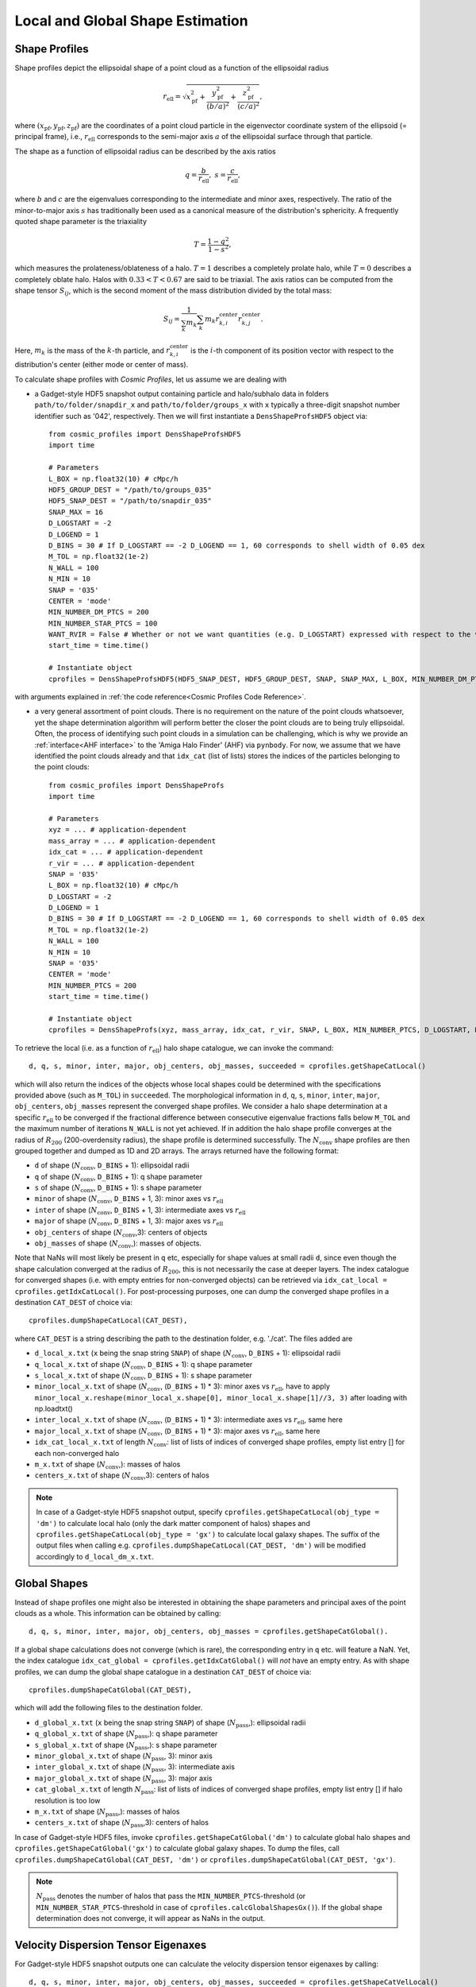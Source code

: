 .. _Shape Estimation:

Local and Global Shape Estimation
=================================

|pic1| |pic2|

.. |pic1| image:: FDM_1E22HaloT_032.png
   :width: 45%

.. |pic2| image:: FDM_2E21FullHaloTCount_024.png
   :width: 45%

***************
Shape Profiles
***************

Shape profiles depict the ellipsoidal shape of a point cloud as a function of the ellipsoidal radius

.. math:: r_{\text{ell}} = \sqrt{x_{\text{pf}}^2+\frac{y_{\text{pf}}^2}{(b/a)^2}+\frac{z_{\text{pf}}^2}{(c/a)^2}},

where :math:`(x_{\text{pf}},y_{\text{pf}},z_{\text{pf}})` are the coordinates of a point cloud particle in the eigenvector coordinate system of the ellipsoid (= principal frame), i.e., :math:`r_{\text{ell}}` corresponds to the semi-major axis :math:`a` of the ellipsoidal surface through that particle.

The shape as a function of ellipsoidal radius can be described by the axis ratios

.. math:: q = \frac{b}{r_{\text{ell}}}, \ \ s = \frac{c}{r_{\text{ell}}},

where :math:`b` and :math:`c` are the eigenvalues corresponding to the intermediate and minor axes, respectively. The ratio of the minor-to-major axis :math:`s` has traditionally been used as a canonical measure of the distribution's sphericity. A frequently quoted shape parameter is the triaxiality

.. math:: T = \frac{1-q^2}{1-s^2},

which measures the prolateness/oblateness of a halo. :math:`T = 1` describes a completely prolate halo, while :math:`T = 0` describes a completely oblate halo. Halos with :math:`0.33 < T < 0.67` are said to be triaxial. The axis ratios can be computed from the shape tensor :math:`S_{ij}`, which is the second moment of the mass distribution divided by the total mass:

.. math:: S_{ij} = \frac{1}{\sum_k m_k} \sum_k m_k r^{\text{center}}_{k,i}r^{\text{center}}_{k,j}.

Here, :math:`m_k` is the mass of the :math:`k`-th particle, and :math:`r^{\text{center}}_{k,i}` is the :math:`i`-th component of its position vector with respect to the distribution's center (either mode or center of mass).

To calculate shape profiles with *Cosmic Profiles*, let us assume we are dealing with

* a Gadget-style HDF5 snapshot output containing particle and halo/subhalo data in folders ``path/to/folder/snapdir_x`` and ``path/to/folder/groups_x`` with ``x`` typically a three-digit snapshot number identifier such as '042', respectively. Then we will first instantiate a ``DensShapeProfsHDF5`` object via::

    from cosmic_profiles import DensShapeProfsHDF5
    import time
    
    # Parameters
    L_BOX = np.float32(10) # cMpc/h
    HDF5_GROUP_DEST = "/path/to/groups_035"
    HDF5_SNAP_DEST = "/path/to/snapdir_035"
    SNAP_MAX = 16
    D_LOGSTART = -2
    D_LOGEND = 1
    D_BINS = 30 # If D_LOGSTART == -2 D_LOGEND == 1, 60 corresponds to shell width of 0.05 dex
    M_TOL = np.float32(1e-2)
    N_WALL = 100
    N_MIN = 10
    SNAP = '035'
    CENTER = 'mode'
    MIN_NUMBER_DM_PTCS = 200
    MIN_NUMBER_STAR_PTCS = 100
    WANT_RVIR = False # Whether or not we want quantities (e.g. D_LOGSTART) expressed with respect to the virial radius R_vir or overdensity radius R_200
    start_time = time.time()

    # Instantiate object
    cprofiles = DensShapeProfsHDF5(HDF5_SNAP_DEST, HDF5_GROUP_DEST, SNAP, SNAP_MAX, L_BOX, MIN_NUMBER_DM_PTCS, MIN_NUMBER_STAR_PTCS, D_LOGSTART, D_LOGEND, D_BINS, M_TOL, N_WALL, N_MIN, CENTER, WANT_RVIR, start_time)

with arguments explained in :ref:`the code reference<Cosmic Profiles Code Reference>`.

* a very general assortment of point clouds. There is no requirement on the nature of the point clouds whatsoever, yet the shape determination algorithm will perform better the closer the point clouds are to being truly ellipsoidal. Often, the process of identifying such point clouds in a simulation can be challenging, which is why we provide an :ref:`interface<AHF interface>` to the 'Amiga Halo Finder' (AHF) via ``pynbody``. For now, we assume that we have identified the point clouds already and that ``idx_cat`` (list of lists) stores the indices of the particles belonging to the point clouds::
    
    from cosmic_profiles import DensShapeProfs
    import time
    
    # Parameters
    xyz = ... # application-dependent
    mass_array = ... # application-dependent
    idx_cat = ... # application-dependent
    r_vir = ... # application-dependent
    SNAP = '035'
    L_BOX = np.float32(10) # cMpc/h
    D_LOGSTART = -2
    D_LOGEND = 1
    D_BINS = 30 # If D_LOGSTART == -2 D_LOGEND == 1, 60 corresponds to shell width of 0.05 dex
    M_TOL = np.float32(1e-2)
    N_WALL = 100
    N_MIN = 10
    SNAP = '035'
    CENTER = 'mode'
    MIN_NUMBER_PTCS = 200
    start_time = time.time()

    # Instantiate object
    cprofiles = DensShapeProfs(xyz, mass_array, idx_cat, r_vir, SNAP, L_BOX, MIN_NUMBER_PTCS, D_LOGSTART, D_LOGEND, D_BINS, M_TOL, N_WALL, N_MIN, CENTER, start_time)

To retrieve the local (i.e. as a function of :math:`r_{\text{ell}}`) halo shape catalogue, we can invoke the command::

    d, q, s, minor, inter, major, obj_centers, obj_masses, succeeded = cprofiles.getShapeCatLocal()

which will also return the indices of the objects whose local shapes could be determined with the specifications provided above (such as ``M_TOL``) in ``succeeded``. The morphological information in ``d``, ``q``, ``s``, ``minor``, ``inter``, ``major``, ``obj_centers``, ``obj_masses`` represent the converged shape profiles. We consider a halo shape determination at a specific :math:`r_{\text{ell}}` to be converged if the fractional difference between consecutive eigenvalue fractions falls below ``M_TOL`` and the maximum number of iterations ``N_WALL`` is not yet achieved. If in addition the halo shape profile converges at the radius of :math:`R_{200}` (200-overdensity radius), the shape profile is determined successfully. The :math:`N_{\text{conv}}` shape profiles are then grouped together and dumped as 1D and 2D arrays. The arrays returned have the following format:

* ``d`` of shape (:math:`N_{\text{conv}}`, ``D_BINS`` + 1): ellipsoidal radii
* ``q`` of shape (:math:`N_{\text{conv}}`, ``D_BINS`` + 1): q shape parameter
* ``s`` of shape (:math:`N_{\text{conv}}`, ``D_BINS`` + 1): s shape parameter
* ``minor`` of shape (:math:`N_{\text{conv}}`, ``D_BINS`` + 1, 3): minor axes vs :math:`r_{\text{ell}}`
* ``inter`` of shape (:math:`N_{\text{conv}}`, ``D_BINS`` + 1, 3): intermediate axes vs :math:`r_{\text{ell}}`
* ``major`` of shape (:math:`N_{\text{conv}}`, ``D_BINS`` + 1, 3): major axes vs :math:`r_{\text{ell}}`
* ``obj_centers`` of shape (:math:`N_{\text{conv}}`,3): centers of objects 
* ``obj_masses`` of shape (:math:`N_{\text{conv}}`,): masses of objects.

Note that NaNs will most likely be present in ``q`` etc, especially for shape values at small radii ``d``, since even though the shape calculation converged at the radius of :math:`R_{200}`, this is not necessarily the case at deeper layers. The index catalogue for converged shapes (i.e. with empty entries for non-converged objects) can be retrieved via ``idx_cat_local = cprofiles.getIdxCatLocal()``. For post-processing purposes, one can dump the converged shape profiles in a destination ``CAT_DEST`` of choice via::
    
    cprofiles.dumpShapeCatLocal(CAT_DEST),

where ``CAT_DEST`` is a string describing the path to the destination folder, e.g. './cat'. The files added are

* ``d_local_x.txt`` (``x`` being the snap string ``SNAP``) of shape (:math:`N_{\text{conv}}`, ``D_BINS`` + 1): ellipsoidal radii
* ``q_local_x.txt`` of shape (:math:`N_{\text{conv}}`, ``D_BINS`` + 1): q shape parameter
* ``s_local_x.txt`` of shape (:math:`N_{\text{conv}}`, ``D_BINS`` + 1): s shape parameter
* ``minor_local_x.txt`` of shape (:math:`N_{\text{conv}}`, (``D_BINS`` + 1) * 3): minor axes vs :math:`r_{\text{ell}}`, have to apply ``minor_local_x.reshape(minor_local_x.shape[0], minor_local_x.shape[1]//3, 3)`` after loading with np.loadtxt()
* ``inter_local_x.txt`` of shape (:math:`N_{\text{conv}}`, (``D_BINS`` + 1) * 3): intermediate axes vs :math:`r_{\text{ell}}`, same here
* ``major_local_x.txt`` of shape (:math:`N_{\text{conv}}`, (``D_BINS`` + 1) * 3): major axes vs :math:`r_{\text{ell}}`, same here
* ``idx_cat_local_x.txt`` of length :math:`N_{\text{conv}}`: list of lists of indices of converged shape profiles, empty list entry [] for each non-converged halo
* ``m_x.txt`` of shape (:math:`N_{\text{conv}}`,): masses of halos
* ``centers_x.txt`` of shape (:math:`N_{\text{conv}}`,3): centers of halos

.. note:: In case of a Gadget-style HDF5 snapshot output, specify ``cprofiles.getShapeCatLocal(obj_type = 'dm')`` to calculate local halo (only the dark matter component of halos) shapes and ``cprofiles.getShapeCatLocal(obj_type = 'gx')`` to calculate local galaxy shapes. The suffix of the output files when calling e.g. ``cprofiles.dumpShapeCatLocal(CAT_DEST, 'dm')`` will be modified accordingly to ``d_local_dm_x.txt``.

***************
Global Shapes
***************

Instead of shape profiles one might also be interested in obtaining the shape parameters and principal axes of the point clouds as a whole. This information can be obtained by calling::

    d, q, s, minor, inter, major, obj_centers, obj_masses = cprofiles.getShapeCatGlobal(). 

If a global shape calculations does not converge (which is rare), the corresponding entry in ``q`` etc. will feature a NaN. Yet, the index catalogue ``idx_cat_global = cprofiles.getIdxCatGlobal()`` will *not* have an empty entry. As with shape profiles, we can dump the global shape catalogue in a destination ``CAT_DEST`` of choice via::

    cprofiles.dumpShapeCatGlobal(CAT_DEST),

which will add the following files to the destination folder.

* ``d_global_x.txt`` (``x`` being the snap string ``SNAP``) of shape (:math:`N_{\text{pass}}`,): ellipsoidal radii
* ``q_global_x.txt`` of shape (:math:`N_{\text{pass}}`,): q shape parameter
* ``s_global_x.txt`` of shape (:math:`N_{\text{pass}}`,): s shape parameter
* ``minor_global_x.txt`` of shape (:math:`N_{\text{pass}}`, 3): minor axis
* ``inter_global_x.txt`` of shape (:math:`N_{\text{pass}}`, 3): intermediate axis
* ``major_global_x.txt`` of shape (:math:`N_{\text{pass}}`, 3): major axis
* ``cat_global_x.txt`` of length :math:`N_{\text{pass}}`: list of lists of indices of converged shape profiles, empty list entry [] if halo resolution is too low
* ``m_x.txt`` of shape (:math:`N_{\text{pass}}`,): masses of halos
* ``centers_x.txt`` of shape (:math:`N_{\text{pass}}`,3): centers of halos

In case of Gadget-style HDF5 files, invoke ``cprofiles.getShapeCatGlobal('dm')`` to calculate global halo shapes and ``cprofiles.getShapeCatGlobal('gx')`` to calculate global galaxy shapes. To dump the files, call ``cprofiles.dumpShapeCatGlobal(CAT_DEST, 'dm')`` or ``cprofiles.dumpShapeCatGlobal(CAT_DEST, 'gx')``.

.. note:: :math:`N_{\text{pass}}` denotes the number of halos that pass the ``MIN_NUMBER_PTCS``-threshold (or ``MIN_NUMBER_STAR_PTCS``-threshold in case of ``cprofiles.calcGlobalShapesGx()``). If the global shape determination does not converge, it will appear as NaNs in the output.

*************************************
Velocity Dispersion Tensor Eigenaxes
*************************************

For Gadget-style HDF5 snapshot outputs one can calculate the velocity dispersion tensor eigenaxes by calling::

    d, q, s, minor, inter, major, obj_centers, obj_masses, succeeded = cprofiles.getShapeCatVelLocal()

for local velocity shapes or ``cprofiles.getShapeCatVelGlobal()`` for global velocity shapes. When calling e.g. ``cprofiles.dumpShapeCatVelGlobal(CAT_DEST, 'dm')``, the overall halo velocity dispersion tensor shapes will be added to ``CAT_DEST``.

* ``d_global_vdm_x.txt`` (``x`` being the snap string ``SNAP``) of shape (:math:`N_{\text{pass}}`,): ellipsoidal radii
* ``q_global_vdm_x.txt`` of shape (:math:`N_{\text{pass}}`,): q shape parameter
* ``s_global_vdm_x.txt`` of shape (:math:`N_{\text{pass}}`,): s shape parameter
* ``minor_global_vdm_x.txt`` of shape (:math:`N_{\text{pass}}`, 3): minor axis
* ``inter_global_vdm_x.txt`` of shape (:math:`N_{\text{pass}}`, 3): intermediate axis
* ``major_global_vdm_x.txt`` of shape (:math:`N_{\text{pass}}`, 3): major axis
* ``cat_global_vdm_x.txt`` of length :math:`N_{\text{pass}}`: list of lists of indices of converged shape profiles, empty list entry [] if halo resolution is too low
* ``m_vdm_x.txt`` of shape (:math:`N_{\text{pass}}`,): masses of halos
* ``centers_vdm_x.txt`` of shape (:math:`N_{\text{pass}}`,3): centers of halos

The ``cprofiles.dumpShapeCatVelGlobal(CAT_DEST, 'dm')`` command will dump files named ``d_local_vdm_x.txt`` etc.


